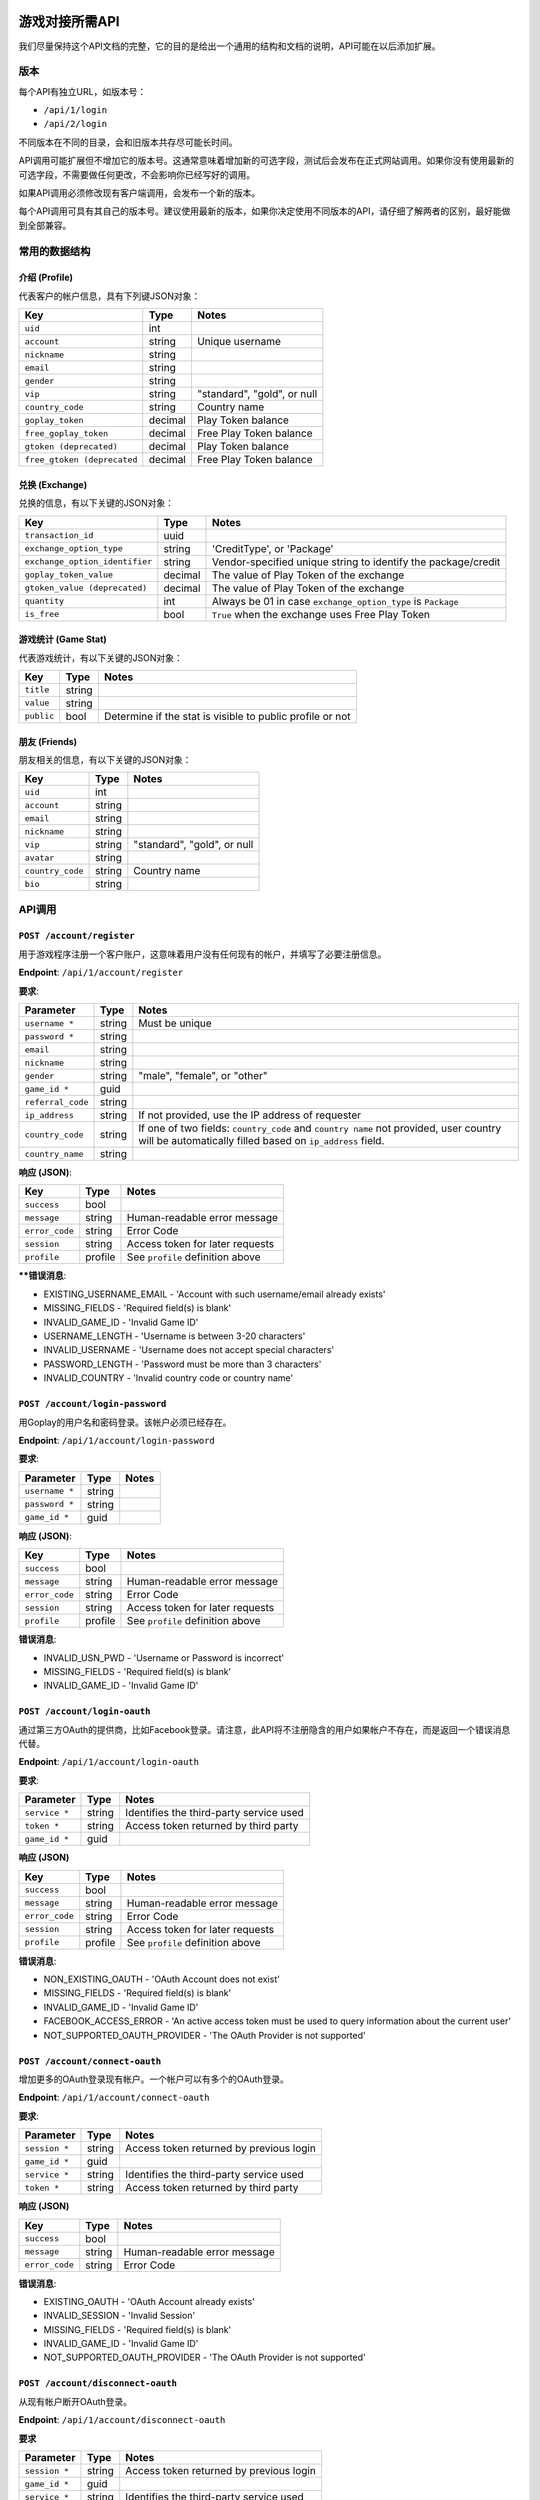 游戏对接所需API
===============

我们尽量保持这个API文档的完整，它的目的是给出一个通用的结构和文档的说明，API可能在以后添加扩展。

.. 内容::

版本
----

每个API有独立URL，如版本号：

* ``/api/1/login``
* ``/api/2/login``

不同版本在不同的目录，会和旧版本共存尽可能长时间。 

API调用可能扩展但不增加它的版本号。这通常意味着增加新的可选字段，测试后会发布在正式网站调用。如果你没有使用最新的可选字段，不需要做任何更改，不会影响你已经写好的调用。

如果API调用必须修改现有客户端调用，会发布一个新的版本。

每个API调用可具有其自己的版本号。建议使用最新的版本，如果你决定使用不同版本的API，请仔细了解两者的区别，最好能做到全部兼容。

常用的数据结构
--------------

介绍 (Profile)
``````````````

代表客户的帐户信息，具有下列键JSON对象：

============================= ======= =====================================
Key                           Type    Notes
============================= ======= =====================================
``uid``                       int
``account``                   string  Unique username
``nickname``                  string
``email``                     string
``gender``                    string
``vip``                       string  "standard", "gold", or null
``country_code``              string  Country name
``goplay_token``              decimal Play Token balance
``free_goplay_token``         decimal Free Play Token balance
``gtoken (deprecated)``       decimal Play Token balance
``free_gtoken (deprecated``   decimal Free Play Token balance
============================= ======= =====================================

兑换 (Exchange)
```````````````

兑换的信息，有以下关键的JSON对象：

================================ ======= =====================================
Key                              Type    Notes
================================ ======= =====================================
``transaction_id``               uuid
``exchange_option_type``         string  'CreditType', or 'Package'
``exchange_option_identifier``   string  Vendor-specified unique string to identify the package/credit
``goplay_token_value``           decimal The value of Play Token of the exchange
``gtoken_value (deprecated)``    decimal The value of Play Token of the exchange
``quantity``                     int     Always be 01 in case ``exchange_option_type`` is ``Package``
``is_free``                      bool    ``True`` when the exchange uses Free Play Token
================================ ======= =====================================

游戏统计 (Game Stat)
````````````````````

代表游戏统计，有以下关键的JSON对象：

================================ ======= =====================================
Key                              Type    Notes
================================ ======= =====================================
``title``                        string
``value``                        string
``public``                       bool    Determine if the stat is visible to public profile or not
================================ ======= =====================================

朋友 (Friends)
``````````````

朋友相关的信息，有以下关键的JSON对象：

================================ ======= =====================================
Key                              Type    Notes
================================ ======= =====================================
``uid``                          int
``account``                      string
``email``                        string  
``nickname``                     string  
``vip``                          string  "standard", "gold", or null
``avatar``                       string  
``country_code``                 string  Country name
``bio``                          string  
================================ ======= =====================================

API调用
-------

``POST /account/register``
``````````````````````````

用于游戏程序注册一个客户账户，这意味着用户没有任何现有的帐户，并填写了必要注册信息。

**Endpoint**: ``/api/1/account/register``

**要求**:

================= ====== ==============================
Parameter         Type   Notes
================= ====== ==============================
``username *``    string Must be unique
``password *``    string 
``email``         string
``nickname``      string
``gender``        string "male", "female", or "other"
``game_id *``     guid
``referral_code`` string
``ip_address``    string If not provided, use the IP address of requester
``country_code``  string If one of two fields: ``country_code`` and ``country name`` not provided, user country will be automatically filled based on ``ip_address`` field.
``country_name``  string
================= ====== ==============================

**响应 (JSON)**:

================= ======= ==============================
Key               Type    Notes
================= ======= ==============================
``success``       bool
``message``       string  Human-readable error message
``error_code``    string  Error Code
``session``       string  Access token for later requests
``profile``       profile See ``profile`` definition above
================= ======= ==============================

****错误消息**:

* EXISTING_USERNAME_EMAIL - 'Account with such username/email already exists'
* MISSING_FIELDS - 'Required field(s) is blank'
* INVALID_GAME_ID - 'Invalid Game ID'
* USERNAME_LENGTH - 'Username is between 3-20 characters'
* INVALID_USERNAME - 'Username does not accept special characters'
* PASSWORD_LENGTH - 'Password must be more than 3 characters'
* INVALID_COUNTRY - 'Invalid country code or country name'

``POST /account/login-password``
````````````````````````````````

用Goplay的用户名和密码登录。该帐户必须已经存在。


**Endpoint**: ``/api/1/account/login-password``

**要求**:

================= ====== ==============================
Parameter         Type   Notes
================= ====== ==============================
``username *``    string
``password *``    string
``game_id *``     guid
================= ====== ==============================

**响应 (JSON)**:

================= ======= ================================
Key               Type    Notes
================= ======= ================================
``success``       bool
``message``       string  Human-readable error message
``error_code``    string  Error Code
``session``       string  Access token for later requests
``profile``       profile See ``profile`` definition above
================= ======= ================================

**错误消息**:

* INVALID_USN_PWD - 'Username or Password is incorrect'
* MISSING_FIELDS - 'Required field(s) is blank'
* INVALID_GAME_ID - 'Invalid Game ID'

``POST /account/login-oauth``
`````````````````````````````

通过第三方OAuth的提供商，比如Facebook登录。请注意，此API将不注册隐含的用户如果帐户不存在，而是返回一个错误消息代替。


**Endpoint**: ``/api/1/account/login-oauth``

**要求**:

================= ====== ==========================================
Parameter         Type   Notes
================= ====== ==========================================
``service *``     string Identifies the third-party service used
``token *``       string Access token returned by third party
``game_id *``     guid
================= ====== ==========================================

**响应 (JSON)**

================= ======= ================================
Key               Type    Notes
================= ======= ================================
``success``       bool
``message``       string  Human-readable error message
``error_code``    string  Error Code
``session``       string  Access token for later requests
``profile``       profile See ``profile`` definition above
================= ======= ================================

**错误消息**:

* NON_EXISTING_OAUTH - 'OAuth Account does not exist'
* MISSING_FIELDS - 'Required field(s) is blank'
* INVALID_GAME_ID - 'Invalid Game ID'
* FACEBOOK_ACCESS_ERROR - 'An active access token must be used to query information about the current user'
* NOT_SUPPORTED_OAUTH_PROVIDER - 'The OAuth Provider is not supported'

.. ``POST /account/connect-password``
.. ``````````````````````````````````

.. Adds a password-based login to an existing account, which must not have one already (i.e. it has only OAuth login).

.. **Endpoint**: ``/api/1/account/connect-password``

.. **要求**:

.. ================= ====== ==========================================
.. Parameter         Type   Notes
.. ================= ====== ==========================================
.. ``session``       string Access token returned by previous login
.. ``game_id``       guid
.. ``username``      string
.. ``password``      string
.. ================= ====== ==========================================

.. **响应 (JSON)**

.. ================= ======= ================================
.. Key               Type    Notes
.. ================= ======= ================================
.. ``success``       bool
.. ``message``       string  Human-readable error message
.. ``error_code``    string  Error Code
.. ================= ======= ================================


``POST /account/connect-oauth``
```````````````````````````````

增加更多的OAuth登录现有帐户。一个帐户可以有多个的OAuth登录。

**Endpoint**: ``/api/1/account/connect-oauth``

**要求**:

================= ====== ==========================================
Parameter         Type   Notes
================= ====== ==========================================
``session *``     string Access token returned by previous login
``game_id *``     guid
``service *``     string Identifies the third-party service used
``token *``       string Access token returned by third party
================= ====== ==========================================

**响应 (JSON)**

================= ======= ================================
Key               Type    Notes
================= ======= ================================
``success``       bool
``message``       string  Human-readable error message
``error_code``    string  Error Code
================= ======= ================================

**错误消息**:

* EXISTING_OAUTH - 'OAuth Account already exists'
* INVALID_SESSION - 'Invalid Session'
* MISSING_FIELDS - 'Required field(s) is blank'
* INVALID_GAME_ID - 'Invalid Game ID'
* NOT_SUPPORTED_OAUTH_PROVIDER - 'The OAuth Provider is not supported'

``POST /account/disconnect-oauth``
``````````````````````````````````

从现有帐户断开OAuth登录。

**Endpoint**: ``/api/1/account/disconnect-oauth``

**要求**

================= ====== ==========================================
Parameter         Type   Notes
================= ====== ==========================================
``session *``     string Access token returned by previous login
``game_id *``     guid
``service *``     string Identifies the third-party service used
``token *``       string Access token returned by third party
================= ====== ==========================================

**响应 (JSON)**

================= ======= ================================
Key               Type    Notes
================= ======= ================================
``success``       bool
``message``       string  Human-readable error message
``error_code``    string  Error Code
================= ======= ================================

**错误消息**:

* OAUTH_USER_NOT_CONNECTED - 'OAuth Account and Customer Account are not connected'
* NON_EXISTING_OAUTH - 'OAuth Account does not exist'
* INVALID_SESSION - 'Invalid Session'
* MISSING_FIELDS - 'Required field(s) is blank'
* INVALID_GAME_ID - 'Invalid Game ID'
* FACEBOOK_ACCESS_ERROR - 'An active access token must be used to query information about the current user'
* NOT_SUPPORTED_OAUTH_PROVIDER - 'The OAuth Provider is not supported'

``POST /account/check-oauth-connection``
````````````````````````````````````````

查询给定的帐户（会话）如果OAuth的登录（访问令牌）已经加入。

**Endpoint**: ``/api/1/account/check-oauth-connection``

**要求**

================== ====== ==========================================
Parameter          Type   Notes
================== ====== ==========================================
``session *``      string Access token returned by previous login
``game_id *``      guid
``service *``      string Identifies the third-party service used
``token *``        string Access token returned by third party
================== ====== ==========================================

**响应 (JSON)**

================== ======= =========================================
Key                Type    Notes
================== ======= =========================================
``success``        bool    ``True`` indicates the connection was made
``message``        string  Human-readable error message
``error_code``     string  Error Code
================== ======= =========================================

**错误消息**:

* OAUTH_ALREADY_CONNECTED - 'OAuth Account is connected already'
* NON_EXISTING_OAUTH - 'OAuth Account does not exist'
* MISSING_FIELDS - 'Required field(s) is blank'
* INVALID_GAME_ID - 'Invalid Game ID'
* NOT_SUPPORTED_OAUTH_PROVIDER - 'The OAuth Provider is not supported'

``POST /account/profile``
`````````````````````````

返回登录用户的档案。可用于检查一个会话令牌是否仍然有效。

**Endpoint**: ``/api/1/account/profile``

**要求**

================= ====== ==========================================
Parameter         Type   Notes
================= ====== ==========================================
``session *``     string Access token returned by previous login
``game_id *``     guid
================= ====== ==========================================

**响应 (JSON)**

================= ======= ================================
Key               Type    Notes
================= ======= ================================
``success``       bool
``message``       string  Human-readable error message
``error_code``    string  Error Code
``profile``       profile See ``profile`` definition above
================= ======= ================================

**错误消息**:

* INVALID_SESSION - 'Invalid Session'
* INVALID_GAME_ID - 'Invalid Game ID'

``POST /account/profile-edit``
``````````````````````````````

更新登录用户的配置文件。参数可以被省略，并且这些字段将保持不变。

**Endpoint**: ``/api/1/account/profile-edit``

**要求**

================= ====== ==========================================
Parameter         Type   Notes
================= ====== ==========================================
``session *``     string Access token returned by previous login
``game_id *``     guid
``email``         string Must be unique
``nickname``      string
``gender``        string "male", "female", or "other"
================= ====== ==========================================

**响应 (JSON)**

================= ======= ================================
Key               Type    Notes
================= ======= ================================
``success``       bool
``message``       string  Human-readable error message
``error_code``    string  Error Code
``profile``       profile See ``profile`` definition above
================= ======= ================================

**错误消息**

* INVALID_SESSION - 'Invalid Session'
* INVALID_GAME_ID - 'Invalid Game ID'

``POST /account/grant-chat-token``
``````````````````````````````````

授予经由GToken登录访问聊天系统的用户。

**Endpoint**: ``/api/1/account/grant-chat-token``

**要求**:

================= ====== ==============================
Parameter         Type   Notes
================= ====== ==============================
``game_id *``     guid
``session *``     string
================= ====== ==============================

**响应 (JSON)**:

================= ======= ================================
Key               Type    Notes
================= ======= ================================
``success``       bool
``message``       string  Human-readable error message
``error_code``    string  Error Code
``token``         string  Access token for later requests
================= ======= ================================

**错误消息**:

* INVALID_SESSION - 'Invalid Session'
* INVALID_GAME_ID - 'Invalid Game ID'


``POST /friend/friend-list``
````````````````````````````

**Endpoint**: ``/api/1/friend/friend-list``

**要求**

===================== ======= ==========================================
Parameter             Type    Notes
===================== ======= ==========================================
``session *``         string  Access token returned by previous login
``game_id *``         uuid
``include_profile``   boolean If ``true``, return multiple ``profile`` objects. If ``false``, return an array of username. Default to ``false``
``status``            string  Can be either ``accepted``, ``pending``, ``waiting`` or ``rejected``. Default to ``accepted``
===================== ======= ==========================================

**响应 (JSON)**

================= ======= ================================
Key               Type    Notes
================= ======= ================================
``success``       bool
``message``       string  Human-readable error message
``error_code``    string  Error Code
``friends``       JSON    ``{<username>:<profile>}`` or ``[<username>]`` depends on ``include_profile`` value
================= ======= ================================

**错误消息**

* INVALID_SESSION - 'Invalid Session'
* INVALID_GAME_ID - 'Invalid Game ID'
* MISSING_FIELDS - 'Required field(s) is blank'

``POST /friend/search``
```````````````````````

返回用户列表与关键词匹配的用户名，昵称或电子邮件。顺序是先朋友，后陌生人。

**Endpoint**: ``/api/1/friend/search``

**要求**

===================== ======= ==========================================
Parameter             Type    Notes
===================== ======= ==========================================
``session *``         string  Access token returned by previous login
``game_id *``         uuid
``keyword *``         string  
``offset``            int     Default 0
``count``             int     Default 10
===================== ======= ==========================================

**响应 (JSON)**

================= ======= ================================
Key               Type    Notes
================= ======= ================================
``success``       bool
``message``       string  Human-readable error message
``error_code``    string  Error Code
``users``         JSON    ``[{user_profile}, {user_profile},..]``
``count``         int     The total count of search result
================= ======= ================================

**错误消息**

* INVALID_SESSION - 'Invalid Session'
* INVALID_GAME_ID - 'Invalid Game ID'
* MISSING_FIELDS - 'Required field(s) is blank'

``POST /friend/send-request``
`````````````````````````````

发送好友请求。

**Endpoint**: ``/api/1/friend/send-request``

**要求**

===================== ====== ==========================================
Parameter             Type   Notes
===================== ====== ==========================================
``session *``         string Access token returned by previous login
``game_id *``         uuid
``friend_username *`` string GToken unique username
===================== ====== ==========================================

**响应 (JSON)**

================= ======= ================================
Key               Type    Notes
================= ======= ================================
``success``       bool
``message``       string  Human-readable error message
``error_code``    string  Error Code
================= ======= ================================

**错误消息**

* INVALID_GAME_ID - 'Invalid Game ID'
* INVALID_SESSION - 'Invalid Session'
* MISSING_FIELDS - 'Required field(s) is blank'
* NON_EXISTING_USER - 'User Account does not exist'
* REQUEST_ALREADY_SENT - 'Transaction has already been processed'


``POST /friend/respond-request``
`````````````````````````````````

接受/拒绝从GToken的好友请求。也可用于解除好友关系。

**Endpoint**: ``/api/1/friend/respond-request``

**要求**

===================== ====== ==========================================
Parameter             Type   Notes
===================== ====== ==========================================
``session *``         string Access token returned by previous login
``game_id *``         uuid
``friend_username *`` string GToken unique username
``status *``          string Must be ``accepted`` or ``rejected``
===================== ====== ==========================================

**响应 (JSON)**

================= ======= ================================
Key               Type    Notes
================= ======= ================================
``success``       bool
``message``       string  Human-readable error message
``error_code``    string  Error Code
``friends``       Array   Array of the user's friends' username, can be used for reconfirmation
================= ======= ================================

**错误消息**

* INVALID_GAME_ID - 'Invalid Game ID'
* INVALID_SESSION - 'Invalid Session'
* MISSING_FIELDS - 'Required field(s) is blank'
* NON_EXISTING_USER - 'User Account does not exist'
* NON_EXISTING_FRIEND_REQUEST - 'Friend request does not exist'
* INVALID_FRIEND_REQUEST_STATUS - 'Friend request status must be either `accepted` or `rejected`'

``POST /game/save-progress``
````````````````````````````

允许游戏客户端直接保存进度在GToken服务器。进度保存在一个字符串字段（这样的游戏保存数据可以是文本XML或JSON），或所有扩展名的文件。进度保存包含meta field 和 a saved_at datetime。每次用户想要保存的数据，开发者最好检查GToken服务器上的数据的实际状态。随后游戏将要决定做什么，提示用户有一个更近的游戏保存在服务器上，或只是将其覆盖而不提示，例如，如果游戏本地已经保存的很好，游戏客户端可以选择不提示玩家覆盖。

**Endpoint**: ``/api/1/game/save-progress``

**要求**

=============================== ====== ==========================================
Parameter                       Type   Notes
=============================== ====== ==========================================
``session *``                   string Access token returned by previous login
``game_id *``                   guid
``data``                        string Game save content
``file``                        file   Can be of any extension. The ``POST`` content-type request must be ``multipart/form-data`` for this to work. More info at link_
``meta``                        string Meta data about game save. Useful when dealing with multiple concurrent devices
=============================== ====== ==========================================

.. _link: http://www.w3.org/TR/html401/interact/forms.html#h-17.13.4.2

**响应 (JSON)**

================= ========= ================================
Key               Type      Notes
================= ========= ================================
``success``       bool
``message``       string    Human-readable error message
``error_code``    string    Error Code
``saved_at``      timestamp UTC timestamp of the save time
================= ========= ================================

**错误消息**:

* MISSING_FIELDS - 'Required field(s) is blank'
* INVALID_SESSION - 'Invalid Session'
* INVALID_GAME_ID - 'Invalid Game ID'


``POST /game/get-progress``
```````````````````````````

允许游戏客户端直接从GToken服务器检索进度。进度保存在一个字符串字段（这样的游戏保存数据可以是文本XML或JSON），或所有扩展名的文件。进度保存包含meta field 和 a saved_at datetime。每次用户想要保存的数据，开发者最好检查GToken服务器上的数据的实际状态。随后游戏将要决定做什么，提示用户有一个更近的游戏保存在服务器上，或只是将其覆盖而不提示，例如，如果游戏本地已经保存的很好，游戏客户端可以选择不提示玩家覆盖。

**Endpoint**: ``/api/1/game/get-progress``

**要求**

=============================== ====== ==========================================
Parameter                       Type   Notes
=============================== ====== ==========================================
``session *``                   string Access token returned by previous login
``game_id *``                   guid
``send_data``                   bool   ``True`` or ``False``. Optional, default True. Choose if the response should include the game save data, decrease traffic on server and client when only ``meta`` data and ``save_at`` timestamp are needed.
=============================== ====== ==========================================

**响应 (JSON)**

================= ========= ================================
Key               Type      Notes
================= ========= ================================
``success``       bool
``message``       string    Human-readable error message
``error_code``    string    Error Code
``data``          string
``meta``          string
``file``          string    URL to the storage file (protected)
``saved_at``      timestamp
================= ========= ================================

**错误消息**:

* MISSING_FIELDS - 'Required field(s) is blank'
* INVALID_SESSION - 'Invalid Session'
* INVALID_GAME_ID - 'Invalid Game ID'


``POST /game/read-progress``
````````````````````````````

允许游戏客户端直接从GToken服务器检索进度存储文件。进度保存在一个字符串字段（这样的游戏保存数据可以是文本XML或JSON），或所有扩展名的文件。进度保存包含meta field 和 a saved_at datetime。每次用户想要保存的数据，开发者最好检查GToken服务器上的数据的实际状态。随后游戏将要决定做什么，提示用户有一个更近的游戏保存在服务器上，或只是将其覆盖而不提示，例如，如果游戏本地已经保存的很好，游戏客户端可以选择不提示玩家覆盖。

**Endpoint**: ``/api/1/game/read-progress``

**要求**

=============================== ====== ==========================================
Parameter                       Type   Notes
=============================== ====== ==========================================
``session *``                   string Access token returned by previous login
``game_id *``                   guid
=============================== ====== ==========================================

**响应 (JSON)**

**Downloadable file as attachment.**

In case of error:

================= ========= ================================
Key               Type      Notes
================= ========= ================================
``success``       bool
``message``       string    Human-readable error message
``error_code``    string    Error Code
================= ========= ================================

**错误消息**:

* MISSING_FIELDS - 'Required field(s) is blank'
* INVALID_SESSION - 'Invalid Session'
* INVALID_GAME_ID - 'Invalid Game ID'
* NON_EXISTING_FILENAME - 'Filename does not exist'
* ERROR_READING_FILE

``POST /game/update-game-stats``
````````````````````````````````

允许游戏客户端直接保存游戏状态到GToken服务器。状态被保存为一个字符串（JSON格式）与saved_at日期时间。每次用户想要保存的数据，在开发者最好检查GToken服务器上的数据的实际状态。

**Endpoint**: ``/api/1/game/update-game-stats``

**要求**

=============================== ====== ==========================================
Parameter                       Type   Notes
=============================== ====== ==========================================
``session *``                   string Access token returned by previous login
``game_id *``                   guid
``stats *``                     array  Array of ``Game Stat``. See ``Game Stat`` definition above
=============================== ====== ==========================================

**响应 (JSON)**

================= ========= ================================
Key               Type      Notes
================= ========= ================================
``success``       bool
``message``       string    Human-readable error message
``error_code``    string    Error Code
``saved_at``      timestamp UTC timestamp of the save time
================= ========= ================================

**错误消息**:

* MISSING_FIELDS - 'Required field(s) is blank'
* INVALID_SESSION - 'Invalid Session'
* INVALID_GAME_ID - 'Invalid Game ID'
* INVALID_GAME_STAT - 'Invalid stat format. A stat JSON must include 3 keys title, value and public with their values.'


.. ``POST /game/reward-gcoin``
.. ``````````````````````````````

.. Allows game client to deduce GToken balance directly. Only available for Android due to in-app purchase policies.

.. **Endpoint**: ``/api/1/game/reward-gcoin``

.. **要求**

.. =============================== ============= ==========================================
.. Parameter                       Type          Notes
.. =============================== ============= ==========================================
.. ``session *``                   string        Access token returned by previous login
.. ``game_id *``                   guid
.. ``amount *``                    decimal(16,2) Amount of GCoin to be rewarded
.. ``description``                 string        Human-readable explanation on why GCoin is rewarded
.. =============================== ============= ==========================================

.. **响应 (JSON)**

.. ================= ==================== ================================
.. Key               Type                 Notes
.. ================= ==================== ================================
.. ``success``       bool
.. ``message``       string               Human-readable error message
.. ``error_code``    string               Error Code
.. ``transaction``   GCoin Transaction
.. ================= ==================== ================================

.. **错误消息**:

.. * 'Required field(s) is blank'
.. * 'Invalid Session'
.. * 'Invalid Game ID'
.. * 'Invalid amount'


|
|

兑换请求
========

通用的API
---------

``POST /transaction/update-external-exchange``
``````````````````````````````````````````````

直接在GToken数据库更新兑换信息，大多是从应用程序内购买。这将有助于GToken一次性处理兑换选项。

**Endpoint**: ``/api/1/transaction/update-external-exchange``

**要求**:

=============================== ====== ==============================
Parameter                       Type   Notes
=============================== ====== ==============================
``session *``                   string Access token returned by previous login
``game_id *``                   guid
``transaction_id``              string The ID of the external exchange, for identity
``exchange_option_identifier``  string Vendor-specific unique string to identify the package/credit
=============================== ====== ==============================

**响应 (JSON)**

================= ====== ==========================================
Key               Types  Notes
================= ====== ==========================================
``success``       bool
``message``       string Human-readable error message
``error_code``    string Error Code
================= ====== ==========================================

**错误消息**:

* INVALID_GAME_ID - 'Invalid Game ID'
* INVALID_SESSION - 'Invalid Session'
* INVALID_EXCHANGE_OPTION - 'Invalid Exchange Option Identifier'
* EXCHANGE_RECORDED - 'Exchange has already been recorded'

自己有服务器的游戏兑换流程
--------------------------

每个游戏与GToken集成后将被保存以下数据

======================== ============ ====================================
Column                   Type         Notes
======================== ============ ====================================
``id``                   serial
``guid``                 uuid         Used as game_id in APIs. Secret. Also known as ``BasicKey`` in API v0
``name``                 string
``endpoint``             string       The destination of the request. *Must be https in production system*
``client_id``            string       Provided by respective game studio, to be used for further security reasons the studio wants to apply
``client_secret``        string       Provided by respective game studio, to be used for further security reasons the studio wants to apply
======================== ============ ====================================

当有玩家在GToken站点兑换，下面的请求将被发送到游戏服务器执行。

**Endpoint**: 回调的地址在Gtoken提供的后台，游戏信息中的：game.endpoint定义

**要求**

======================================= ======== ==========================================
Parameter                               Type     Notes
======================================= ======== ==========================================
``game_id``                             guid     
``transaction_id``                      uuid     
``user_id``                             int       GToken's user id
``exchange_option_type``                string   ``CreditType`` or ``Package``
``exchange_option_id (deprecated)``     int       The id stored in the database of the exchange option. Notice that as ``CreditType`` and ``Package`` are stored in different tables, the id therefore might not be unique in case the game uses both ``CreditType`` and ``Package``. The combination of ``exchange_option_type`` and ``exchange_option_id`` is, on another hand, always unique. *Deprecated* new integration should use ``exchange_option_identifier``
``exchange_option_identifier``          string   Vendor-specified unique string to identify the package/credit
``goplay_token_value``                  decimal  The value in Play Token of the exchange
``gtoken_value (deprecated)``           decimal  The value in Play Token of the exchange
``quantity``                            int      Always be 01 in case ``exchange_option_type`` is ``Package``
``is_free``                             bool     ``True`` if the transaction is on Free Play Token
``cliend_id``                           string
``client_secret``                       string
======================================= ======== ==========================================

**响应 (JSON)**

================= ======= =================================
Key               Type    Notes
================= ======= =================================
``success``       bool
``message``       string  Human-readable error message
================= ======= =================================

没有服务器的游戏兑换流程
------------------------

``POST /transaction/get-unfulfilled-exchanges``
```````````````````````````````````````````````

返回GToken网站未完成的相关兑换名单 

**Endpoint**: ``/api/1/transaction/get-unfulfilled-exchanges``

**要求**:

================= ====== ==============================
Parameter         Type   Notes
================= ====== ==============================
``session *``     string Access token returned by previous login
``game_id *``     guid
================= ====== ==============================

**响应 (JSON)**

================= ====== ==========================================
Key               Types  Notes
================= ====== ==========================================
``success``       bool
``message``       string Human-readable error message
``exchanges``     array  Array of ``Exchange``. See ``Exchange`` definition above
================= ====== ==========================================

**错误消息**:

* INVALID_GAME_ID - 'Invalid Game ID'
* INVALID_SESSION - 'Invalid Session'


``POST /transaction/fulfill-exchange``
``````````````````````````````````````

完成对应的GToken网站兑换

**Endpoint**: ``/api/1/transaction/fulfill-exchange``

**要求**:

==================== ====== ==============================
Parameter            Type   Notes
==================== ====== ==============================
``session *``        string Access token returned by previous login
``game_id *``        guid
``transaction_id *`` uuid
==================== ====== ==============================

**响应 (JSON)**

================= ============ ==========================================
Key               Types        Notes
================= ============ ==========================================
``success``       bool
``message``       string       Human-readable error message
``error_code``    string       Error Code
``exchange``      ``Exchange`` The detail of the fulfilled exchange, for double checking. See ``Exchange`` definition above
================= ============ ==========================================

**错误消息**:

* INVALID_GAME_ID - 'Invalid Game ID'
* INVALID_SESSION - 'Invalid Session'
* INVALID_TRANSACTION_ID - 'Invalid Transaction ID'
* TRANSACTION_ALREADY_PROCESSED - 'Transaction has already been processed' 


``POST /transaction/reject-exchange``
`````````````````````````````````````

拒绝GToken网站上的兑换。拒绝的交易被标注为``failure``和用户的余额被退还。

**Endpoint**: ``/api/1/transaction/reject-exchange``

**要求**:

==================== ====== ==============================
Parameter            Type   Notes
==================== ====== ==============================
``session *``        string Access token returned by previous login
``game_id *``        guid
``transaction_id *`` uuid
==================== ====== ==============================

**响应 (JSON)**

================= ============ ==========================================
Key               Types        Notes
================= ============ ==========================================
``success``       bool
``message``       string       Human-readable error message
``error_code``    string       Error Code
``exchange``      ``Exchange`` The detail of the rejected exchange, for double checking. See ``Exchange`` definition above
================= ============ ==========================================

**错误消息**:

* INVALID_GAME_ID - 'Invalid Game ID'
* INVALID_SESSION - 'Invalid Session'
* INVALID_TRANSACTION_ID - 'Invalid Transaction ID'
* TRANSACTION_ALREADY_PROCESSED - 'Transaction has already been processed' 

|
|

推荐流程
========

Facebook的登录/注册流程
-----------------------
**UI 流程:**

.. image:: images/ui_flow.png

**程序流程：**

.. image:: images/program_flow.png

** API调用示例：**

(1) ``/api/1/account/login-oauth``

.. image:: images/fb1.png


(2) ``/api/1/account/login-password`` 

.. image:: images/fb2.png


(3) ``/api/1/account/connect-oauth``

.. image:: images/fb3.png


(4) ``/api/1/account/login-oauth``

.. image:: images/fb4.png


玩家POV的兑换流程
-----------------

.. image:: images/GToken_exchange_user_flow.jpg

自己有服务器的游戏兑换流程
--------------------------

.. image:: images/exchange_with_server_flow.png

自己没有服务器的游戏兑换流程
----------------------------

.. image:: images/exchange_no_server_flow.png
